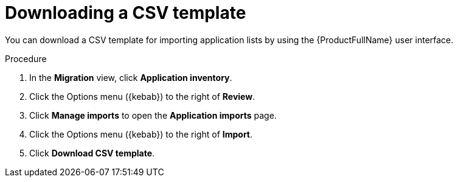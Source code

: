 // Module included in the following assemblies:
//
// * docs/web-console-guide/master.adoc

:_content-type: PROCEDURE
[id="mta-web-downloading-app-list-template_{context}"]
= Downloading a CSV template 

You can download a CSV template for importing application lists by using the {ProductFullName} user interface.

.Procedure

. In the *Migration* view, click *Application inventory*.
+
// ![](/Tackle2/AddingApps/SelectMngImport.png)

. Click the Options menu ({kebab}) to the right of *Review*.
. Click *Manage imports* to open the *Application imports* page.
+
// ![](/Tackle2/AddingApps/DownloadCSV.png)

. Click the Options menu ({kebab}) to the right of *Import*.
. Click *Download CSV template*.
